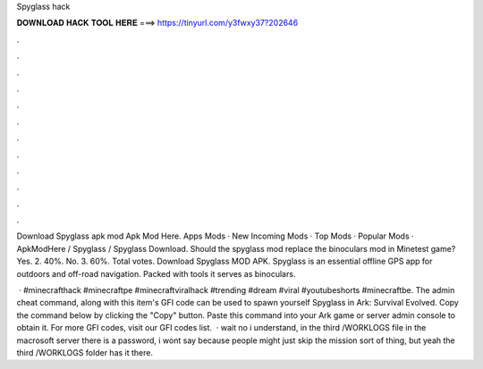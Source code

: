 Spyglass hack



𝐃𝐎𝐖𝐍𝐋𝐎𝐀𝐃 𝐇𝐀𝐂𝐊 𝐓𝐎𝐎𝐋 𝐇𝐄𝐑𝐄 ===> https://tinyurl.com/y3fwxy37?202646



.



.



.



.



.



.



.



.



.



.



.



.

Download Spyglass apk mod Apk Mod Here. Apps Mods · New Incoming Mods · Top Mods · Popular Mods · ApkModHere / Spyglass / Spyglass Download. Should the spyglass mod replace the binoculars mod in Minetest game? Yes. 2. 40%. No. 3. 60%. Total votes. Download Spyglass MOD APK. Spyglass is an essential offline GPS app for outdoors and off-road navigation. Packed with tools it serves as binoculars.

 · #minecrafthack #minecraftpe #minecraftviralhack #trending #dream #viral #youtubeshorts #minecraftbe. The admin cheat command, along with this item's GFI code can be used to spawn yourself Spyglass in Ark: Survival Evolved. Copy the command below by clicking the "Copy" button. Paste this command into your Ark game or server admin console to obtain it. For more GFI codes, visit our GFI codes list.  · wait no i understand, in the third /WORKLOGS file in the macrosoft server there is a password, i wont say because people might just skip the mission sort of thing, but yeah the third /WORKLOGS folder has it there.
